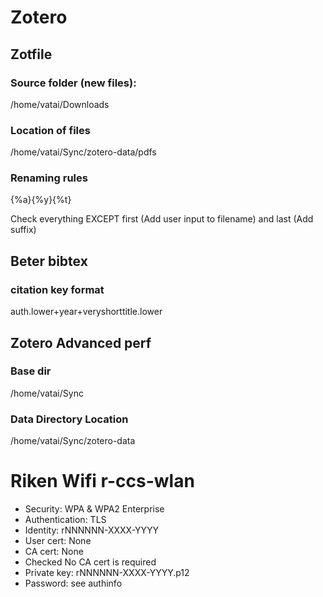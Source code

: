 * Zotero

** Zotfile

*** Source folder (new files):

/home/vatai/Downloads


*** Location of files

/home/vatai/Sync/zotero-data/pdfs


*** Renaming rules

{%a}{%y}{%t}

Check everything EXCEPT first (Add user input to filename) and last (Add suffix)


** Beter bibtex

*** citation key format

auth.lower+year+veryshorttitle.lower


** Zotero Advanced perf

*** Base dir

/home/vatai/Sync


*** Data Directory Location

/home/vatai/Sync/zotero-data

* Riken Wifi r-ccs-wlan

- Security: WPA & WPA2 Enterprise
- Authentication: TLS
- Identity: rNNNNNN-XXXX-YYYY
- User cert: None
- CA cert: None
- Checked No CA cert is required
- Private key: rNNNNNN-XXXX-YYYY.p12
- Password: see authinfo
